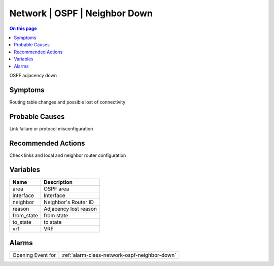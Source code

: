 .. _event-class-network-ospf-neighbor-down:

==============================
Network | OSPF | Neighbor Down
==============================
.. contents:: On this page
    :local:
    :backlinks: none
    :depth: 1
    :class: singlecol

OSPF adjacency down

Symptoms
--------
Routing table changes and possible lost of connectivity

Probable Causes
---------------
Link failure or protocol misconfiguration

Recommended Actions
-------------------
Check links and local and neighbor router configuration

Variables
----------
==================== ==================================================
Name                 Description
==================== ==================================================
area                 OSPF area
interface            Interface
neighbor             Neighbor's Router ID
reason               Adjacency lost reason
from_state           from state
to_state             to state
vrf                  VRF
==================== ==================================================

Alarms
------
================= ======================================================================
Opening Event for :ref:`alarm-class-network-ospf-neighbor-down`
================= ======================================================================
